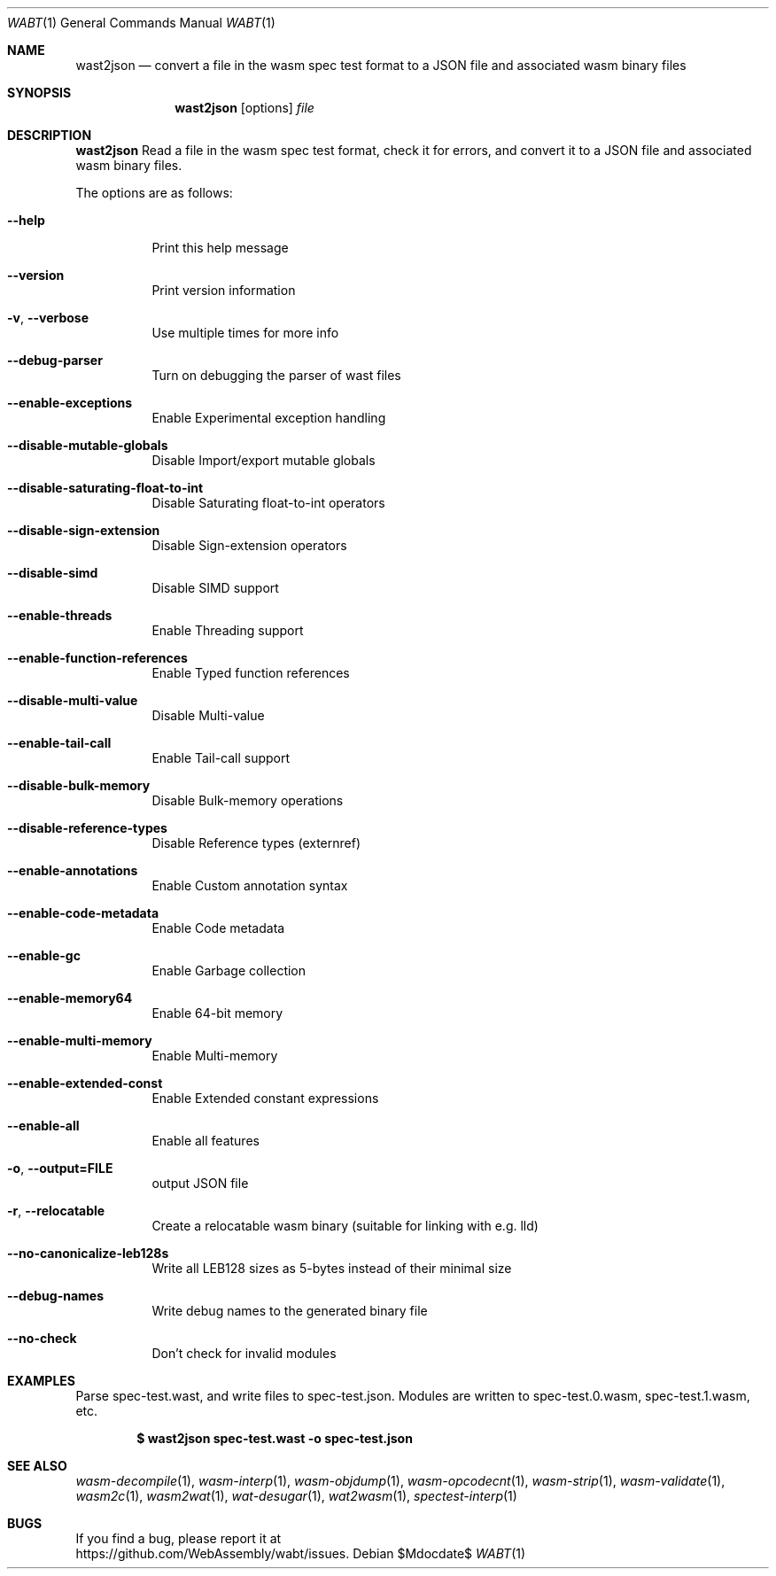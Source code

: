 .Dd $Mdocdate$
.Dt WABT 1
.Os
.Sh NAME
.Nm wast2json
.Nd convert a file in the wasm spec test format to a JSON file and associated wasm binary files
.Sh SYNOPSIS
.Nm wast2json
.Op options
.Ar file
.Sh DESCRIPTION
.Nm
Read a file in the wasm spec test format, check it for errors, and convert it to a JSON file and associated wasm binary files.
.Pp
The options are as follows:
.Bl -tag -width Ds
.It Fl Fl help
Print this help message
.It Fl Fl version
Print version information
.It Fl v , Fl Fl verbose
Use multiple times for more info
.It Fl Fl debug-parser
Turn on debugging the parser of wast files
.It Fl Fl enable-exceptions
Enable Experimental exception handling
.It Fl Fl disable-mutable-globals
Disable Import/export mutable globals
.It Fl Fl disable-saturating-float-to-int
Disable Saturating float-to-int operators
.It Fl Fl disable-sign-extension
Disable Sign-extension operators
.It Fl Fl disable-simd
Disable SIMD support
.It Fl Fl enable-threads
Enable Threading support
.It Fl Fl enable-function-references
Enable Typed function references
.It Fl Fl disable-multi-value
Disable Multi-value
.It Fl Fl enable-tail-call
Enable Tail-call support
.It Fl Fl disable-bulk-memory
Disable Bulk-memory operations
.It Fl Fl disable-reference-types
Disable Reference types (externref)
.It Fl Fl enable-annotations
Enable Custom annotation syntax
.It Fl Fl enable-code-metadata
Enable Code metadata
.It Fl Fl enable-gc
Enable Garbage collection
.It Fl Fl enable-memory64
Enable 64-bit memory
.It Fl Fl enable-multi-memory
Enable Multi-memory
.It Fl Fl enable-extended-const
Enable Extended constant expressions
.It Fl Fl enable-all
Enable all features
.It Fl o , Fl Fl output=FILE
output JSON file
.It Fl r , Fl Fl relocatable
Create a relocatable wasm binary (suitable for linking with e.g. lld)
.It Fl Fl no-canonicalize-leb128s
Write all LEB128 sizes as 5-bytes instead of their minimal size
.It Fl Fl debug-names
Write debug names to the generated binary file
.It Fl Fl no-check
Don't check for invalid modules
.El
.Sh EXAMPLES
Parse spec-test.wast, and write files to spec-test.json.
Modules are written to spec-test.0.wasm, spec-test.1.wasm, etc.
.Pp
.Dl $ wast2json spec-test.wast -o spec-test.json
.Sh SEE ALSO
.Xr wasm-decompile 1 ,
.Xr wasm-interp 1 ,
.Xr wasm-objdump 1 ,
.Xr wasm-opcodecnt 1 ,
.Xr wasm-strip 1 ,
.Xr wasm-validate 1 ,
.Xr wasm2c 1 ,
.Xr wasm2wat 1 ,
.Xr wat-desugar 1 ,
.Xr wat2wasm 1 ,
.Xr spectest-interp 1
.Sh BUGS
If you find a bug, please report it at
.br
.Lk https://github.com/WebAssembly/wabt/issues .
